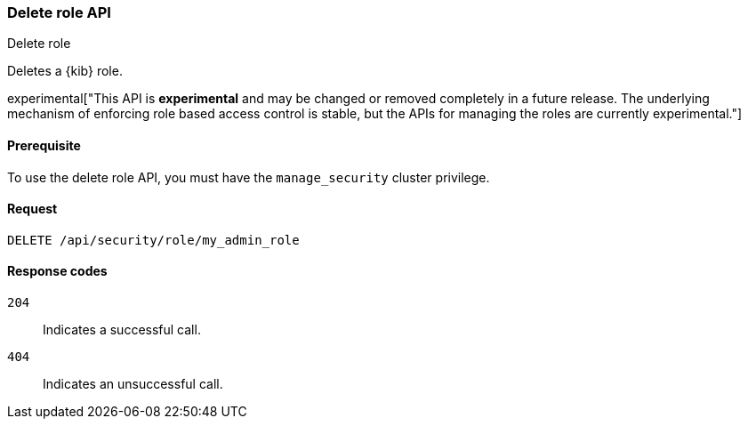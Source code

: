 [[role-management-api-delete]]
=== Delete role API
++++
<titleabbrev>Delete role</titleabbrev>
++++

Deletes a {kib} role.

experimental["This API is *experimental* and may be changed or removed completely in a future release. The underlying mechanism of enforcing role based access control is stable, but the APIs for managing the roles are currently experimental."]

[[role-management-api-delete-prereqs]]
==== Prerequisite 

To use the delete role API, you must have the `manage_security` cluster privilege.

[[role-management-api-delete-request-body]]
==== Request

`DELETE /api/security/role/my_admin_role`

[[role-management-api-delete-response-codes]]
==== Response codes

`204`::
  Indicates a successful call.
  
`404`::
  Indicates an unsuccessful call. 
  